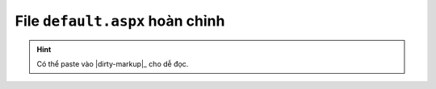 .. _complete-html-example:

File ``default.aspx`` hoàn chỉnh
================================

.. code-block:: html
   :linenos:
   :emphasize-lines: 2,15-18,20-22,24,30-33

   <%@ Page Language="C#" %>
   <%@ Register TagPrefix="SharePoint" Namespace="Microsoft.SharePoint.WebControls" Assembly="Microsoft.SharePoint, Version=15.0.0.0, Culture=neutral, PublicKeyToken=71e9bce111e9429c" %>

   <!DOCTYPE html>
   <html ng-app="my-app">
   <head>
      <title>FxList Demo App</title>
   </head>
   <body>
      <div ng-controller="MainCtrl">
         This is a Demo app for <strong>fx.sharepoint.list.jsom</strong>
      </div>

      <div id="scripts">
         <SharePoint:ScriptLink runat="server" Language="javascript" Name="MicrosoftAjax.js" OnDemand="false" Defer="false" Localizable="false" />
         <SharePoint:ScriptLink runat="server" Language="javascript" Name="SP.Core.js" OnDemand="false" Defer="false" Localizable="false" />
         <SharePoint:ScriptLink runat="server" Language="javascript" Name="Sp.js" OnDemand="false" Defer="false" Localizable="false" /> 
         <SharePoint:ScriptLink runat="server" Language="javascript" Name="Sp.RequestExecutor.js" OnDemand="false" Defer="false" Localizable="false" /> 

         <script src="assets/bower/lodash/dist/lodash.js"></script>
         <script src="assets/bower/jquery/dist/jquery.js"></script>
         <script src="assets/bower/angular/angular.js"></script>
         
         <script src="assets/dist/js/fx.sharepoint.lists.jsom.js"></script>
         
         <script src="assets/test-app/app.js"></script>
         <script src="assets/test-app/controllers/main.controller.js"></script>
      </div>
      
      <SharePoint:SharePointForm runat="server"> 
         <SharePoint:FormDigest runat="server" />
         <asp:ScriptManager runat="server" ScriptMode="Debug" />
      </SharePoint:SharePointForm>
   </body>
   </html>

.. hint::

   Có thể paste vào |dirty-markup|_ cho dễ đọc.